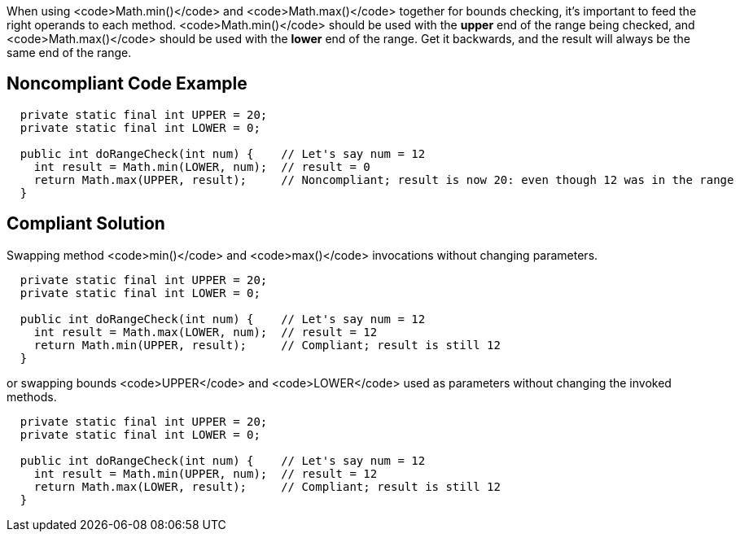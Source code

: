 When using <code>Math.min()</code> and <code>Math.max()</code> together for bounds checking, it's important to feed the right operands to each method. <code>Math.min()</code> should be used with the *upper* end of the range being checked, and <code>Math.max()</code> should be used with the *lower* end of the range. Get it backwards, and the result will always be the same end of the range.


== Noncompliant Code Example

----
  private static final int UPPER = 20;
  private static final int LOWER = 0;

  public int doRangeCheck(int num) {    // Let's say num = 12
    int result = Math.min(LOWER, num);  // result = 0
    return Math.max(UPPER, result);     // Noncompliant; result is now 20: even though 12 was in the range
  }
----


== Compliant Solution

Swapping method <code>min()</code> and <code>max()</code> invocations without changing parameters.

----
  private static final int UPPER = 20;
  private static final int LOWER = 0;

  public int doRangeCheck(int num) {    // Let's say num = 12
    int result = Math.max(LOWER, num);  // result = 12
    return Math.min(UPPER, result);     // Compliant; result is still 12
  }
----

or swapping bounds <code>UPPER</code> and <code>LOWER</code> used as parameters without changing the invoked methods.

----
  private static final int UPPER = 20;
  private static final int LOWER = 0;

  public int doRangeCheck(int num) {    // Let's say num = 12
    int result = Math.min(UPPER, num);  // result = 12
    return Math.max(LOWER, result);     // Compliant; result is still 12
  }
----

